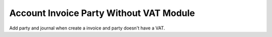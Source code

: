 Account Invoice Party Without VAT Module
########################################

Add party and journal when create a invoice and party doesn't have a VAT.
